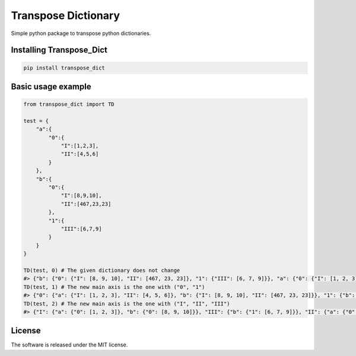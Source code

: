 .. role:: py(code)
   :language: python

.. role:: json(code)
   :language: json


Transpose Dictionary
====================

|travis| |sonar_quality| |sonar_maintainability| |sonar_coverage| |code_climate_maintainability| |pip|

Simple python package to transpose python dictionaries.

Installing Transpose_Dict
-------------------------------------------------------------

.. code:: shell

    pip install transpose_dict

Basic usage example
---------------------

.. code:: python

    from transpose_dict import TD
    
    test = {
        "a":{
            "0":{
                "I":[1,2,3],
                "II":[4,5,6]
            }
        },
        "b":{
            "0":{
                "I":[8,9,10],
                "II":[467,23,23]
            },
            "1":{
                "III":[6,7,9]
            }
        }
    }

    TD(test, 0) # The given dictionary does not change
    #> {"b": {"0": {"I": [8, 9, 10], "II": [467, 23, 23]}, "1": {"III": [6, 7, 9]}}, "a": {"0": {"I": [1, 2, 3], "II": [4, 5, 6]}}}
    TD(test, 1) # The new main axis is the one with ("0", "1")
    #> {"0": {"a": {"I": [1, 2, 3], "II": [4, 5, 6]}, "b": {"I": [8, 9, 10], "II": [467, 23, 23]}}, "1": {"b": {"III": [6, 7, 9]}}}
    TD(test, 2) # The new main axis is the one with ("I", "II", "III")
    #> {"I": {"a": {"0": [1, 2, 3]}, "b": {"0": [8, 9, 10]}}, "III": {"b": {"1": [6, 7, 9]}}, "II": {"a": {"0": [4, 5, 6]}, "b": {"0": [467, 23, 23]}}}

License
--------------
The software is released under the MIT license.

.. |preview| image:: https://github.com/LucaCappelletti94/transpose_dict/blob/master/preview.png?raw=true

.. |travis| image:: https://travis-ci.org/LucaCappelletti94/transpose_dict.png
   :target: https://travis-ci.org/LucaCappelletti94/transpose_dict

.. |sonar_quality| image:: https://sonarcloud.io/api/project_badges/measure?project=transpose_dict.lucacappelletti&metric=alert_status
    :target: https://sonarcloud.io/dashboard/index/transpose_dict.lucacappelletti

.. |sonar_maintainability| image:: https://sonarcloud.io/api/project_badges/measure?project=transpose_dict.lucacappelletti&metric=sqale_rating
    :target: https://sonarcloud.io/dashboard/index/transpose_dict.lucacappelletti

.. |sonar_coverage| image:: https://sonarcloud.io/api/project_badges/measure?project=transpose_dict.lucacappelletti&metric=coverage
    :target: https://sonarcloud.io/dashboard/index/transpose_dict.lucacappelletti

.. |code_climate_maintainability| image:: https://api.codeclimate.com/v1/badges/25fb7c6119e188dbd12c/maintainability
   :target: https://codeclimate.com/github/LucaCappelletti94/transpose_dict/maintainability
   :alt: Maintainability

.. |pip| image:: https://badge.fury.io/py/transpose_dict.svg
    :target: https://badge.fury.io/py/transpose_dict